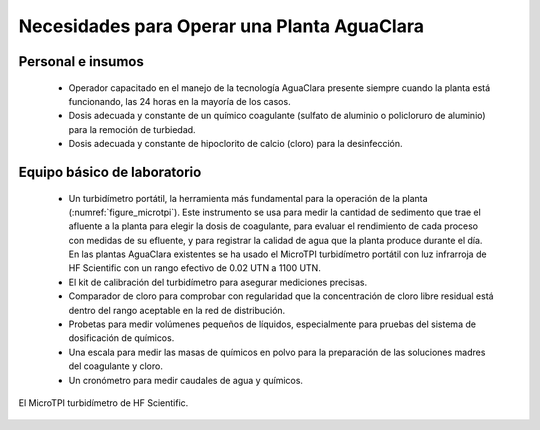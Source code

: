 .. _title_Necesidades_para_Operar_una_Planta_AguaClara:

********************************************
Necesidades para Operar una Planta AguaClara
********************************************

.. _heading_personal_e_insumos:

Personal e insumos
------------------
 - Operador capacitado en el manejo de la tecnología AguaClara presente siempre cuando la planta está funcionando, las 24 horas en la mayoría de los casos.
 - Dosis adecuada y constante de un químico coagulante (sulfato de aluminio o policloruro de aluminio) para la remoción de turbiedad.
 - Dosis adecuada y constante de hipoclorito de calcio (cloro) para la desinfección.

.. _heading_equipo_básico_de_laboratorio:

Equipo básico de laboratorio
----------------------------
 - Un turbidímetro portátil, la herramienta más fundamental para la operación de la planta (:numref:`figure_microtpi`). Este instrumento se usa para medir la cantidad de sedimento que trae el afluente a la planta para elegir la dosis de coagulante, para evaluar el rendimiento de cada proceso con medidas de su efluente, y para registrar la calidad de agua que la planta produce durante el día. En las plantas AguaClara existentes se ha usado el MicroTPI turbidímetro portátil con luz infrarroja de HF Scientific con un rango efectivo de 0.02 UTN a 1100 UTN.
 - El kit de calibración del turbidímetro para asegurar mediciones precisas.
 - Comparador de cloro para comprobar con regularidad que la concentración de cloro libre residual está dentro del rango aceptable en la red de distribución.
 - Probetas para medir volúmenes pequeños de líquidos, especialmente para pruebas del sistema de dosificación de químicos.
 - Una escala para medir las masas de químicos en polvo para la preparación de las soluciones madres del coagulante y cloro.
 - Un cronómetro para medir caudales de agua y químicos.

.. _figure_microtpi:

.. figure:: Images/microtpi.png
    :width: 200px
    :align: center

    El MicroTPI turbidímetro de HF Scientific.
